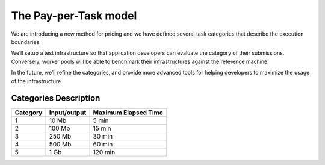 The Pay-per-Task model
======================

We are introducing a new method for pricing and we have defined several task categories that describe the execution boundaries.

| We’ll setup a test infrastructure so that application developers can evaluate the category of their submissions. Conversely, worker pools will be able to benchmark their infrastructures against the reference machine.

In the future, we’ll refine the categories, and provide more advanced tools for helping developers to maximize the usage of the infrastructure

Categories Description
--------------------

============= ================== ========================
**Category**   **Input/output**  **Maximum Elapsed Time**
------------- ------------------ ------------------------
1              10 Mb               5 min
2             100 Mb              15 min
3             250 Mb              30 min
4             500 Mb              60 min
5               1 Gb             120 min
============= ================== ========================
